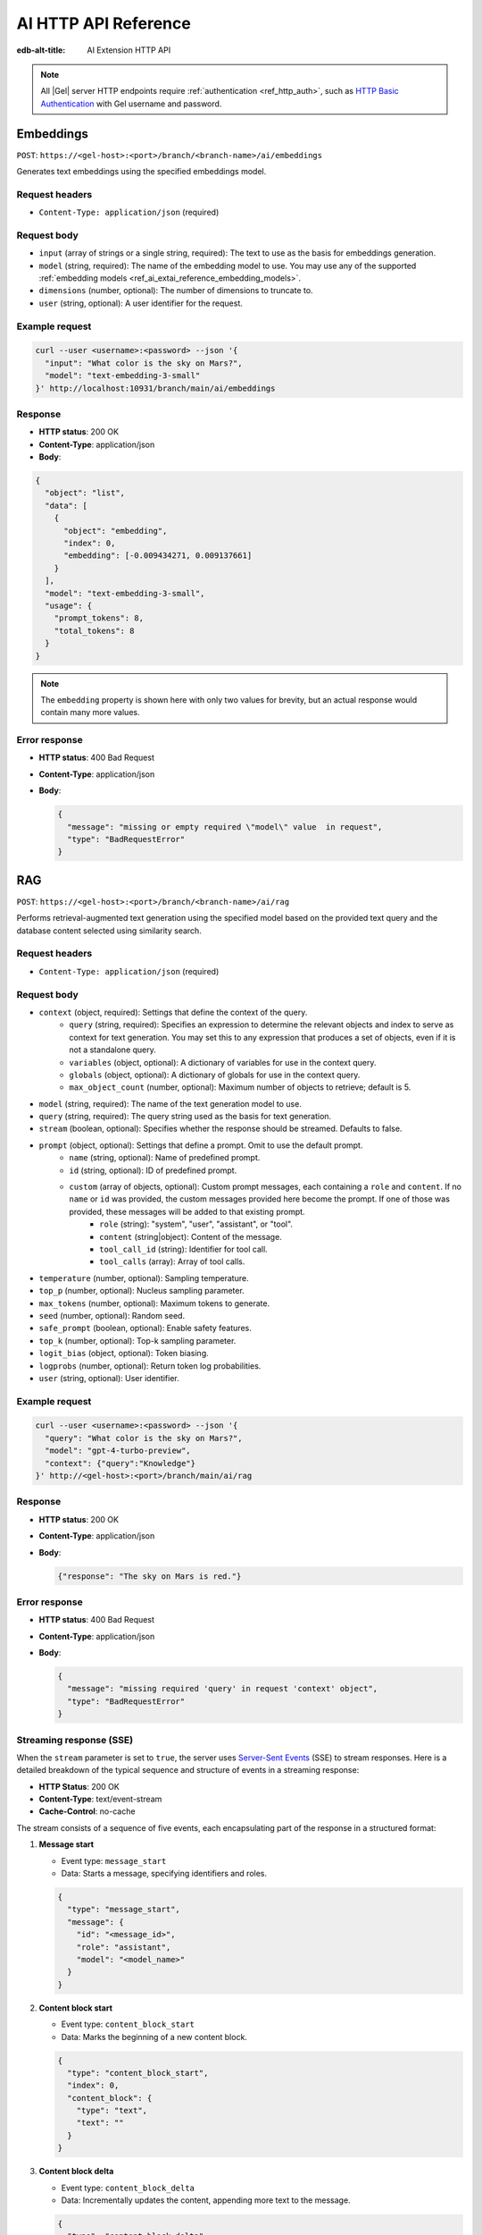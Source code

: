 .. _ref_ai_http_reference:

=====================
AI HTTP API Reference
=====================

:edb-alt-title: AI Extension HTTP API

.. note::

    All |Gel| server HTTP endpoints require :ref:`authentication
    <ref_http_auth>`, such as `HTTP Basic Authentication
    <https://developer.mozilla.org/en-US/docs/Web/HTTP/Authentication#basic_authentication_scheme>`_
    with Gel username and password.


Embeddings
==========

``POST``: ``https://<gel-host>:<port>/branch/<branch-name>/ai/embeddings``

Generates text embeddings using the specified embeddings model.


Request headers
---------------

* ``Content-Type: application/json`` (required)


Request body
------------

* ``input`` (array of strings or a single string, required): The text to use as
  the basis for embeddings generation.

* ``model`` (string, required): The name of the embedding model to use. You may
  use any of the supported :ref:`embedding models
  <ref_ai_extai_reference_embedding_models>`.

* ``dimensions`` (number, optional): The number of dimensions to truncate to.

* ``user`` (string, optional): A user identifier for the request.


Example request
---------------

.. code-block:: bash

    curl --user <username>:<password> --json '{
      "input": "What color is the sky on Mars?",
      "model": "text-embedding-3-small"
    }' http://localhost:10931/branch/main/ai/embeddings


Response
--------

* **HTTP status**: 200 OK
* **Content-Type**: application/json
* **Body**:


.. code-block:: json

    {
      "object": "list",
      "data": [
        {
          "object": "embedding",
          "index": 0,
          "embedding": [-0.009434271, 0.009137661]
        }
      ],
      "model": "text-embedding-3-small",
      "usage": {
        "prompt_tokens": 8,
        "total_tokens": 8
      }
    }

.. note::

    The ``embedding`` property is shown here with only two values for brevity,
    but an actual response would contain many more values.


Error response
--------------

* **HTTP status**: 400 Bad Request
* **Content-Type**: application/json
* **Body**:

  .. code-block:: json

      {
        "message": "missing or empty required \"model\" value  in request",
        "type": "BadRequestError"
      }

RAG
===

``POST``: ``https://<gel-host>:<port>/branch/<branch-name>/ai/rag``

Performs retrieval-augmented text generation using the specified model based on
the provided text query and the database content selected using similarity
search.


Request headers
---------------

* ``Content-Type: application/json`` (required)


Request body
------------

* ``context`` (object, required): Settings that define the context of the query.
   * ``query`` (string, required): Specifies an expression to determine the relevant objects and index to serve as context for text generation. You may set this to any expression that produces a set of objects, even if it is not a standalone query.
   * ``variables`` (object, optional): A dictionary of variables for use in the context query.
   * ``globals`` (object, optional): A dictionary of globals for use in the context query.
   * ``max_object_count`` (number, optional): Maximum number of objects to retrieve; default is 5.

* ``model`` (string, required): The name of the text generation model to use.

* ``query`` (string, required): The query string used as the basis for text generation.

* ``stream`` (boolean, optional): Specifies whether the response should be streamed. Defaults to false.

* ``prompt`` (object, optional): Settings that define a prompt. Omit to use the default prompt.
   * ``name`` (string, optional): Name of predefined prompt.
   * ``id`` (string, optional): ID of predefined prompt.
   * ``custom`` (array of objects, optional): Custom prompt messages, each containing a ``role`` and ``content``. If no ``name`` or ``id`` was provided, the custom messages provided here become the prompt. If one of those was provided, these messages will be added to that existing prompt.
      * ``role`` (string): "system", "user", "assistant", or "tool".
      * ``content`` (string|object): Content of the message.
      * ``tool_call_id`` (string): Identifier for tool call.
      * ``tool_calls`` (array): Array of tool calls.

* ``temperature`` (number, optional): Sampling temperature.

* ``top_p`` (number, optional): Nucleus sampling parameter.

* ``max_tokens`` (number, optional): Maximum tokens to generate.

* ``seed`` (number, optional): Random seed.

* ``safe_prompt`` (boolean, optional): Enable safety features.

* ``top_k`` (number, optional): Top-k sampling parameter.

* ``logit_bias`` (object, optional): Token biasing.

* ``logprobs`` (number, optional): Return token log probabilities.

* ``user`` (string, optional): User identifier.


Example request
---------------

.. code-block::

    curl --user <username>:<password> --json '{
      "query": "What color is the sky on Mars?",
      "model": "gpt-4-turbo-preview",
      "context": {"query":"Knowledge"}
    }' http://<gel-host>:<port>/branch/main/ai/rag


Response
--------

* **HTTP status**: 200 OK
* **Content-Type**: application/json
* **Body**:

  .. code-block:: json

      {"response": "The sky on Mars is red."}

Error response
--------------

* **HTTP status**: 400 Bad Request
* **Content-Type**: application/json
* **Body**:

  .. code-block:: json

      {
        "message": "missing required 'query' in request 'context' object",
        "type": "BadRequestError"
      }


Streaming response (SSE)
------------------------

When the ``stream`` parameter is set to ``true``, the server uses `Server-Sent
Events
<https://developer.mozilla.org/en-US/docs/Web/API/Server-sent_events/Using_server-sent_events>`__
(SSE) to stream responses. Here is a detailed breakdown of the typical
sequence and structure of events in a streaming response:

* **HTTP Status**: 200 OK
* **Content-Type**: text/event-stream
* **Cache-Control**: no-cache

The stream consists of a sequence of five events, each encapsulating part of
the response in a structured format:

1. **Message start**

   * Event type: ``message_start``

   * Data: Starts a message, specifying identifiers and roles.

   .. code-block:: json

      {
        "type": "message_start",
        "message": {
          "id": "<message_id>",
          "role": "assistant",
          "model": "<model_name>"
        }
      }

2. **Content block start**

   * Event type: ``content_block_start``

   * Data: Marks the beginning of a new content block.

   .. code-block:: json

      {
        "type": "content_block_start",
        "index": 0,
        "content_block": {
          "type": "text",
          "text": ""
        }
      }

3. **Content block delta**

   * Event type: ``content_block_delta``

   * Data: Incrementally updates the content, appending more text to the
     message.

   .. code-block:: json

      {
        "type": "content_block_delta",
        "index": 0,
        "delta": {
          "type": "text_delta",
          "text": "The"
        }
      }

   Subsequent ``content_block_delta`` events add more text to the message.

4. **Content block stop**

   * Event type: ``content_block_stop``

   * Data: Marks the end of a content block.

   .. code-block:: json

      {
        "type": "content_block_stop",
        "index": 0
      }

5. **Message stop**

   * Event type: ``message_stop``

   * Data: Marks the end of the message.

   .. code-block:: json

      {"type": "message_stop"}

Each event is sent as a separate SSE message, formatted as shown above. The
connection is closed after all events are sent, signaling the end of the
stream.

**Example SSE response**

.. code-block:: text
    :class: collapsible

    event: message_start
    data: {"type": "message_start", "message": {"id": "chatcmpl-9MzuQiF0SxUjFLRjIdT3mTVaMWwiv", "role": "assistant", "model": "gpt-4-0125-preview"}}

    event: content_block_start
    data: {"type": "content_block_start","index":0,"content_block":{"type":"text","text":""}}

    event: content_block_delta
    data: {"type": "content_block_delta","index":0,"delta":{"type": "text_delta", "text": "The"}}

    event: content_block_delta
    data: {"type": "content_block_delta","index":0,"delta":{"type": "text_delta", "text": " skies"}}

    event: content_block_delta
    data: {"type": "content_block_delta","index":0,"delta":{"type": "text_delta", "text": " on"}}

    event: content_block_delta
    data: {"type": "content_block_delta","index":0,"delta":{"type": "text_delta", "text": " Mars"}}

    event: content_block_delta
    data: {"type": "content_block_delta","index":0,"delta":{"type": "text_delta", "text": " are"}}

    event: content_block_delta
    data: {"type": "content_block_delta","index":0,"delta":{"type": "text_delta", "text": " red"}}

    event: content_block_delta
    data: {"type": "content_block_delta","index":0,"delta":{"type": "text_delta", "text": "."}}

    event: content_block_stop
    data: {"type": "content_block_stop","index":0}

    event: message_delta
    data: {"type": "message_delta", "delta": {"stop_reason": "stop"}}

    event: message_stop
    data: {"type": "message_stop"}


